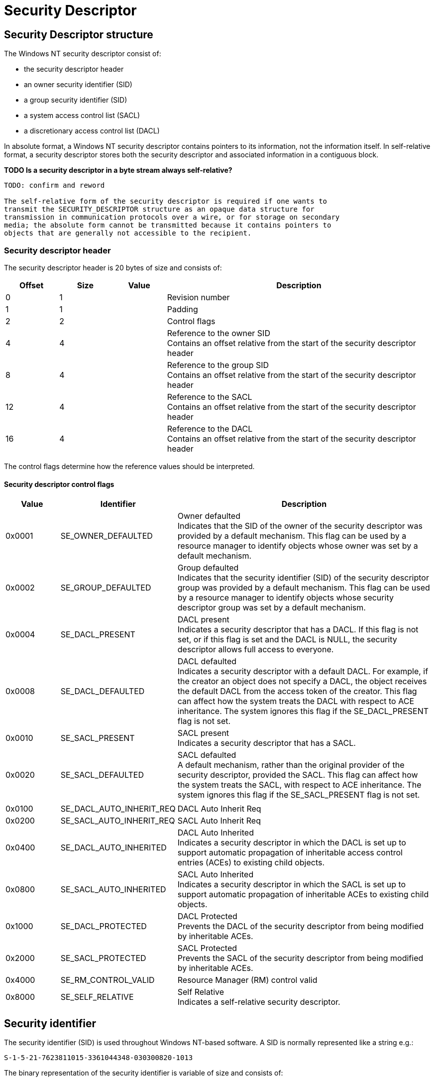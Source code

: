 = Security Descriptor

:toc:
:toclevels: 4

== Security Descriptor structure

The Windows NT security descriptor consist of:

* the security descriptor header
* an owner security identifier (SID)
* a group security identifier (SID)
* a system access control list (SACL)
* a discretionary access control list (DACL)

In absolute format, a Windows NT security descriptor contains pointers to its
information, not the information itself. In self-relative format, a security
descriptor stores both the security descriptor and associated information in a
contiguous block.

*TODO Is a security descriptor in a byte stream always self-relative?*

....
TODO: confirm and reword

The self-relative form of the security descriptor is required if one wants to
transmit the SECURITY_DESCRIPTOR structure as an opaque data structure for
transmission in communication protocols over a wire, or for storage on secondary
media; the absolute form cannot be transmitted because it contains pointers to
objects that are generally not accessible to the recipient.
....

=== Security descriptor header

The security descriptor header is 20 bytes of size and consists of:

[cols="1,1,1,5",options="header"]
|===
| Offset | Size | Value | Description
| 0 | 1 | | Revision number
| 1 | 1 | | Padding
| 2 | 2 | | Control flags
| 4 | 4 | | Reference to the owner SID +
Contains an offset relative from the start of the security descriptor header
| 8 | 4 | | Reference to the group SID +
Contains an offset relative from the start of the security descriptor header
| 12 | 4 | | Reference to the SACL +
Contains an offset relative from the start of the security descriptor header
| 16 | 4 | | Reference to the DACL +
Contains an offset relative from the start of the security descriptor header
|===

The control flags determine how the reference values should be interpreted.

==== Security descriptor control flags

[cols="1,1,5",options="header"]
|===
| Value | Identifier | Description
| 0x0001 | SE_OWNER_DEFAULTED | Owner defaulted +
Indicates that the SID of the owner of the security descriptor was provided by a default mechanism. This flag can be used by a resource manager to identify objects whose owner was set by a default mechanism.
| 0x0002 | SE_GROUP_DEFAULTED | Group defaulted +
Indicates that the security identifier (SID) of the security descriptor group was provided by a default mechanism. This flag can be used by a resource manager to identify objects whose security descriptor group was set by a default mechanism.
| 0x0004 | SE_DACL_PRESENT | DACL present +
Indicates a security descriptor that has a DACL. If this flag is not set, or if this flag is set and the DACL is NULL, the security descriptor allows full access to everyone.
| 0x0008 | SE_DACL_DEFAULTED | DACL defaulted +
Indicates a security descriptor with a default DACL. For example, if the creator an object does not specify a DACL, the object receives the default DACL from the access token of the creator. This flag can affect how the system treats the DACL with respect to ACE inheritance. The system ignores this flag if the SE_DACL_PRESENT flag is not set.
| 0x0010 | SE_SACL_PRESENT | SACL present +
Indicates a security descriptor that has a SACL.
| 0x0020 | SE_SACL_DEFAULTED | SACL defaulted +
A default mechanism, rather than the original provider of the security descriptor, provided the SACL. This flag can affect how the system treats the SACL, with respect to ACE inheritance. The system ignores this flag if the SE_SACL_PRESENT flag is not set.
| | |
| 0x0100 | SE_DACL_AUTO_INHERIT_REQ | DACL Auto Inherit Req
| 0x0200 | SE_SACL_AUTO_INHERIT_REQ | SACL Auto Inherit Req
| 0x0400 | SE_DACL_AUTO_INHERITED | DACL Auto Inherited +
Indicates a security descriptor in which the DACL is set up to support automatic propagation of inheritable access control entries (ACEs) to existing child objects.
| 0x0800 | SE_SACL_AUTO_INHERITED | SACL Auto Inherited +
Indicates a security descriptor in which the SACL is set up to support automatic propagation of inheritable ACEs to existing child objects.
| 0x1000 | SE_DACL_PROTECTED | DACL Protected +
Prevents the DACL of the security descriptor from being modified by inheritable ACEs.
| 0x2000 | SE_SACL_PROTECTED | SACL Protected +
Prevents the SACL of the security descriptor from being modified by inheritable ACEs.
| 0x4000 | SE_RM_CONTROL_VALID | Resource Manager (RM) control valid
| 0x8000 | SE_SELF_RELATIVE | Self Relative +
Indicates a self-relative security descriptor.
|===

== Security identifier

The security identifier (SID) is used throughout Windows NT-based software. A SID is normally represented like a string e.g.:
....
S-1-5-21-7623811015-3361044348-030300820-1013
....

The binary representation of the security identifier is variable of size and consists of:

[cols="1,1,1,5",options="header"]
|===
| Offset | Size | Value | Description
| 0 | 1 | | Revision number +
This value corresponds with first number in the SID string
| 1 | 1 | | Number of sub authorities
| 2 | 6 | | Authority +
Contains a 48-bit big-endian value +
This value corresponds with the second number in the SID string
| 8 | 4 x number | | An array of 32-bit little-endian values containing the sub authorities +
These values corresponds with the remaining values in the SID string
|===

The 'S' in the string representation is not stored in the binary representation.

== Access control list (ACL)

Both the DACL and the SACL are stored in the same data structure, referred to
as the Access Control List (ACL).

The access control list header is 8 bytes of size and consists of:

[cols="1,1,1,5",options="header"]
|===
| Offset | Size | Value | Description
| 0 | 1 | | Revision
| 1 | 1 | | Padding
| 2 | 2 | | Size +
The value includes the size of the access control list header.
| 4 | 2 | | Count
| 6 | 2 | | Padding
|===

The access control list header is followed by access control entries (ACE).

== Access control entry (ACE)

The access control entry header (ACE_HEADER) is 4 bytes of size and consists of:

[cols="1,1,1,5",options="header"]
|===
| Offset | Size | Value | Description
| 0 | 1 | | Type +
See section: <<access_control_entry_types,Access control entry (ACE) types>>
| 1 | 1 | | Flags +
See section: <<access_control_entry_flags,Access control entry (ACE) flags>>
| 2 | 2 | | Size +
The value includes the size of the access control entry header.
|===

The access control entry (ACE) header is followed by access entry data. The
size and format of the ACE data is dependent on the flags.

=== [[access_control_entry_types]]Access control entry (ACE) types

[cols="1,1,5",options="header"]
|===
| Value | Identifier | Description
| 0x00 | ACCESS_ALLOWED_ACE_TYPE | Access allowed +
(Basic ACE data structure)
| 0x01 | ACCESS_DENIED_ACE_TYPE | Access denied +
(Basic ACE data structure)
| 0x02 | SYSTEM_AUDIT_ACE_TYPE | System-audit +
(Basic ACE data structure)
| 0x03 | SYSTEM_ALARM_ACE_TYPE +
(ACCESS_MAX_MS_V2_ACE_TYPE) | Reserved (System-alarm) +
(Basic ACE data structure) +
Maximum number of ACE types supported in an ACL revision number 2
| 0x04 | ACCESS_ALLOWED_COMPOUND_ACE_TYPE | Reserved +
(Unknown data structure) +
Maximum number of ACE types supported in an ACL revision number 3
| 0x05 | ACCESS_ALLOWED_OBJECT_ACE_TYPE | Access allowed +
(Object ACE data structure)
| 0x06 | ACCESS_DENIED_OBJECT_ACE_TYPE | Access denied +
(Object ACE data structure)
| 0x07 | SYSTEM_AUDIT_OBJECT_ACE_TYPE | System-audit +
(Object ACE data structure)
| 0x08 | SYSTEM_ALARM_OBJECT_ACE_TYPE +
(ACCESS_MAX_MS_V4_ACE_TYPE) | Reserved (System-alarm) +
(Object data structure) +
Maximum number of ACE types supported in an ACL revision number 4
| 0x09 | ACCESS_ALLOWED_CALLBACK_ACE_TYPE | Access allowed +
(Basic ACE data structure)
| 0x0a | ACCESS_DENIED_CALLBACK_ACE_TYPE | Access denied +
(Basic ACE data structure)
| 0x0b | ACCESS_ALLOWED_CALLBACK_OBJECT_ACE_TYPE | Access allowed +
(Object ACE data structure)
| 0x0c | ACCESS_DENIED_CALLBACK_OBJECT_ACE_TYPE | Access denied +
(Object ACE data structure)
| 0x0d | SYSTEM_AUDIT_CALLBACK_ACE_TYPE | System-audit +
(Basic ACE data structure)
| 0x0e | SYSTEM_ALARM_CALLBACK_ACE_TYPE | Reserved (System-alarm) +
(Basic ACE data structure)
| 0x0f | SYSTEM_AUDIT_CALLBACK_OBJECT_ACE_TYPE | System-audit +
(Object ACE data structure)
| 0x10 | SYSTEM_ALARM_CALLBACK_OBJECT_ACE_TYPE | Reserved (System-alarm) +
(Object ACE data structure) +
Maximum number of ACE types supported in an ACL revision number 5
| 0x11 | SYSTEM_MANDATORY_LABEL_ACE_TYPE | Mandatory label +
(Basic ACE data structure)
|===

==== Notes

....
ACCESS_MAX_MS_V3_ACE_TYPE
....

==== Basic ACE data structure

The basic ACE data structure is variable of size and consists of:

[cols="1,1,1,5",options="header"]
|===
| Offset | Size | Value | Description
| 0 | 4 | | Access rights flags (ACCESS_MASK) +
See section: <<access_rights_flags,Access rights flags (ACCESS_MASK)>>
| 4 | ... | | SID
|===

==== Object ACE data structure

The object ACE data structure is variable of size and consists of:

[cols="1,1,1,5",options="header"]
|===
| Offset | Size | Value | Description
| 0 | 4 | | Access rights flags (ACCESS_MASK) +
See section: <<access_rights_flags,Access rights flags (ACCESS_MASK)>>
| 4 | 4 | | Object flags
4+| _Present if ACE_OBJECT_TYPE_PRESENT object flag is set_
| 8 | 16 | | Object type class identifier +
Contains a GUID
4+| _Present if ACE_INHERITED_OBJECT_TYPE_PRESENT object flag is set_
| ... | 16 | | Inherited object type class identifier +
Contains a GUID
4+| _Common_
| 40 | ... | | SID
|===

===== Object flags

[cols="1,1,5",options="header"]
|===
| Value | Identifier | Description
| 0x00000001 | ACE_OBJECT_TYPE_PRESENT | Has object type class identifier
| 0x00000002 | ACE_INHERITED_OBJECT_TYPE_PRESENT | Has inherited object type class identifier
|===

=== [[access_control_entry_flags]]Access control entry (ACE) flags

==== Access flags

[cols="1,1,5",options="header"]
|===
| Value | Identifier | Description
| 0x01 | OBJECT_INHERIT_ACE | Noncontainer child objects inherit the ACE as an effective ACE.
| 0x02 | CONTAINER_INHERIT_ACE | Child objects that are containers, such as directories, inherit the ACE as an effective ACE. The inherited ACE is inheritable unless the NO_PROPAGATE_INHERIT_ACE bit flag is also set.
| 0x04 | NO_PROPAGATE_INHERIT_ACE | If the ACE is inherited by a child object, the system clears the OBJECT_INHERIT_ACE and CONTAINER_INHERIT_ACE flags in the inherited ACE. This prevents the ACE from being inherited by subsequent generations of objects.
| 0x08 | INHERIT_ONLY_ACE | Indicates an inherit-only ACE, which does not control access to the object to which it is attached. If this flag is not set, the ACE is an effective ACE which controls access to the object to which it is attached.
|===

==== Audit flags

[cols="1,1,5",options="header"]
|===
| Value | Identifier | Description
| 0x40 | SUCCESSFUL_ACCESS_ACE_FLAG | Used with system-audit ACEs in a SACL to generate audit messages for successful access attempts.
| 0x80 | FAILED_ACCESS_ACE_FLAG | Used with system-audit ACEs in a system access control list (SACL) to generate audit messages for failed access attempts.
|===

=== [[access_rights_flags]]Access rights flags (ACCESS_MASK)

[cols="1,1,5",options="header"]
|===
| Bit offset | Identifier | Description
| 0 - 15 | | Specific rights
| 16 - 23 | | Standard rights +
See section: <<standard_access_rights_flags,Standard access rights flags>>
| 24 | ACCESS_SYSTEM_SECURITY (0x01000000) | Access system security
| 25 | MAXIMUM_ALLOWED (0x02000000) | Maximum allowed
| 26 - 27 | | [yellow-background]*Unknown (Reserved)*
| 28 | GENERIC_ALL (0x10000000) | Generic all
| 29 | GENERIC_EXECUTE (0x20000000) | Generic execute
| 30 | GENERIC_WRITE (0x40000000) | Generic write
| 31 | GENERIC_READ (0x80000000) | Generic read
|===

==== [[standard_access_rights_flags]]Standard access rights flags

[cols="1,1,5",options="header"]
|===
| Value | Identifier | Description
| 0x00010000 | fsdrightDelete +
(DELETE) | Delete access
| 0x00020000 | fsdrightReadControl +
(READ_CONTROL) | Read access to the owner, group, and discretionary ACL (DACL)
| 0x00040000 | fsdrightWriteSD +
(WRITE_DAC) | Write access to the discretionary ACL (DACL)
| 0x00080000 | fsdrightWriteOwner +
(WRITE_OWNER) | Write access to owner SID
| 0x00100000 | fsdrightSynchronize +
(SYNCHRONIZE) | Synchronize access
|===

==== Non-folder item access rights flags

[cols="1,1,5",options="header"]
|===
| Value | Identifier | Description
| 0x00000001 | fsdrightReadBody +
(FILE_READ_DATA) |
| 0x00000002 | fsdrightWriteBody +
(FILE_WRITE_DATA) |
| 0x00000004 | fsdrightAppendMsg | Ignored
| 0x00000008 | fsdrightReadProperty +
(FILE_READ_EA) |
| 0x00000010 | fsdrightWriteProperty +
(FILE_WRITE_EA) |
| 0x00000020 | fsdrightExecute +
(FILE_EXECUTE) | Ignored
| | |
| 0x00000080 | fsdrightReadAttributes +
(FILE_READ_ATTRIBUTES) |
| 0x00000100 | fsdrightWriteAttributes +
(FILE_WRITE_ATTRIBUTES) |
| 0x00000200 | fsdrightWriteOwnProperty | Trustee can modify his or her own items +
Exchange specific
| 0x00000400 | fsdrightDeleteOwnItem | Trustee can delete his or her own items +
Exchange specific
| 0x00000800 | fsdrightViewItem | Trustee can view items +
Exchange specific
|===

All non-folder access rights: 0x001f0fbf

==== Folder item access rights flags

[cols="1,1,5",options="header"]
|===
| Value | Identifier | Description
| 0x00000001 | fsdrightListContents +
(FILE_LIST_DIRECTORY) | Trustee can list file contents.
| 0x00000002 | fsdrightCreateItem +
(FILE_ADD_FILE) | Trustee can add a file to a folder.
| 0x00000004 | fsdrightCreateContainer +
(FILE_ADD_SUBDIRECTORY) | Trustee can add a subfolder
| 0x00000008 | fsdrightReadProperty +
(FILE_READ_EA) |
| 0x00000010 | fsdrightWriteProperty +
(FILE_WRITE_EA) |
| | |
| 0x00000080 | fsdrightReadAttributes +
(FILE_READ_ATTRIBUTES) | Reserved for future use
| 0x00000100 | fsdrightWriteAttributes +
(FILE_WRITE_ATTRIBUTES)| Reserved for future use
| 0x00000200 | fsdrightWriteOwnProperty | The trustee can modify his or her own items +
Exchange specific
| 0x00000400 | fsdrightDeleteOwnItem | The trustee can delete his or her own items
| 0x00000800 | fsdrightViewItem | The trustee can view items +
Exchange specific
| | |
| 0x00004000 | fsdrightOwner | The trustee is the owner of the folder +
Exchange specific +
This right corresponds to the frightsOwner access right in previous versions of Exchange.
| 0x00008000 | fsdrightContact | Identifies the user as the contact for the folder +
Exchange specific +
This right corresponds to the frightsContact access right in previous versions of Exchange.
|===

All folder access rights: 0x00000fbf

==== Mandatory label access rights flags

[cols="1,1,5",options="header"]
|===
| Value | Identifier | Description
| 0x00000001 | SYSTEM_MANDATORY_LABEL_NO_WRITE_UP | A principal with a lower mandatory level than the object cannot write to the object.
| 0x00000002 | SYSTEM_MANDATORY_LABEL_NO_READ_UP | A principal with a lower mandatory level than the object cannot read the object.
| 0x00000004 | SYSTEM_MANDATORY_LABEL_NO_EXECUTE_UP | A principal with a lower mandatory level than the object cannot execute the object.
|===

== External Links

* http://msdn.microsoft.com/en-us/library/windows/desktop/aa379563(v=vs.85).aspx[MSDN: Security Descriptors]
* http://msdn.microsoft.com/en-us/library/windows/desktop/aa379571(v=vs.85).aspx[MSDN: Security Identifiers]
* http://msdn.microsoft.com/en-us/library/windows/desktop/aa379561(v=vs.85).aspx[SECURITY_DESCRIPTOR structure]
* https://msdn.microsoft.com/en-us/library/windows/desktop/aa374919(v=vs.85).aspx[ACE_HEADER structure]
* https://msdn.microsoft.com/en-us/library/windows/desktop/aa374847(v=vs.85).aspx[ACCESS_MASK]
* https://docs.microsoft.com/en-us/openspecs/windows_protocols/ms-dtyp/7d4dac05-9cef-4563-a058-f108abecce1d[SECURITY_DESCRIPTOR protocol reference]
* https://docs.microsoft.com/en-us/openspecs/windows_protocols/ms-dtyp/c79a383c-2b3f-4655-abe7-dcbb7ce0cfbe[ACCESS_ALLOWED_OBJECT_ACE protocol reference]

